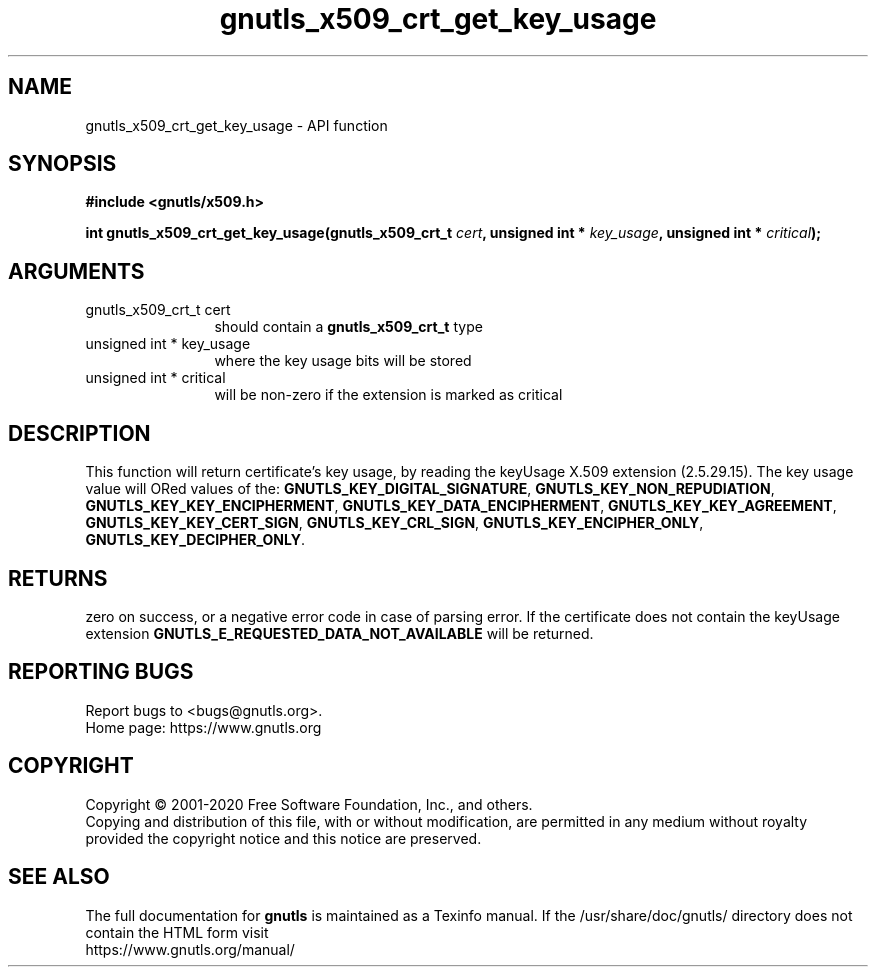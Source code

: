 .\" DO NOT MODIFY THIS FILE!  It was generated by gdoc.
.TH "gnutls_x509_crt_get_key_usage" 3 "3.6.12" "gnutls" "gnutls"
.SH NAME
gnutls_x509_crt_get_key_usage \- API function
.SH SYNOPSIS
.B #include <gnutls/x509.h>
.sp
.BI "int gnutls_x509_crt_get_key_usage(gnutls_x509_crt_t " cert ", unsigned int * " key_usage ", unsigned int * " critical ");"
.SH ARGUMENTS
.IP "gnutls_x509_crt_t cert" 12
should contain a \fBgnutls_x509_crt_t\fP type
.IP "unsigned int * key_usage" 12
where the key usage bits will be stored
.IP "unsigned int * critical" 12
will be non\-zero if the extension is marked as critical
.SH "DESCRIPTION"
This function will return certificate's key usage, by reading the
keyUsage X.509 extension (2.5.29.15). The key usage value will ORed
values of the: \fBGNUTLS_KEY_DIGITAL_SIGNATURE\fP,
\fBGNUTLS_KEY_NON_REPUDIATION\fP, \fBGNUTLS_KEY_KEY_ENCIPHERMENT\fP,
\fBGNUTLS_KEY_DATA_ENCIPHERMENT\fP, \fBGNUTLS_KEY_KEY_AGREEMENT\fP,
\fBGNUTLS_KEY_KEY_CERT_SIGN\fP, \fBGNUTLS_KEY_CRL_SIGN\fP,
\fBGNUTLS_KEY_ENCIPHER_ONLY\fP, \fBGNUTLS_KEY_DECIPHER_ONLY\fP.
.SH "RETURNS"
zero on success, or a negative error code in case of
parsing error.  If the certificate does not contain the keyUsage
extension \fBGNUTLS_E_REQUESTED_DATA_NOT_AVAILABLE\fP will be
returned.
.SH "REPORTING BUGS"
Report bugs to <bugs@gnutls.org>.
.br
Home page: https://www.gnutls.org

.SH COPYRIGHT
Copyright \(co 2001-2020 Free Software Foundation, Inc., and others.
.br
Copying and distribution of this file, with or without modification,
are permitted in any medium without royalty provided the copyright
notice and this notice are preserved.
.SH "SEE ALSO"
The full documentation for
.B gnutls
is maintained as a Texinfo manual.
If the /usr/share/doc/gnutls/
directory does not contain the HTML form visit
.B
.IP https://www.gnutls.org/manual/
.PP
